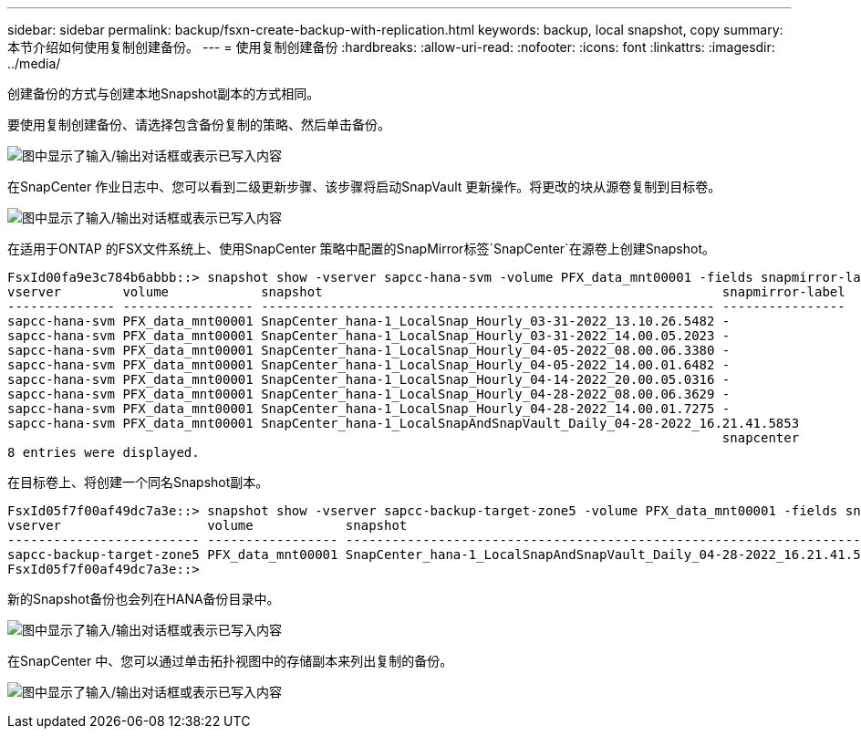 ---
sidebar: sidebar 
permalink: backup/fsxn-create-backup-with-replication.html 
keywords: backup, local snapshot, copy 
summary: 本节介绍如何使用复制创建备份。 
---
= 使用复制创建备份
:hardbreaks:
:allow-uri-read: 
:nofooter: 
:icons: font
:linkattrs: 
:imagesdir: ../media/


[role="lead"]
创建备份的方式与创建本地Snapshot副本的方式相同。

要使用复制创建备份、请选择包含备份复制的策略、然后单击备份。

image:amazon-fsx-image88.png["图中显示了输入/输出对话框或表示已写入内容"]

在SnapCenter 作业日志中、您可以看到二级更新步骤、该步骤将启动SnapVault 更新操作。将更改的块从源卷复制到目标卷。

image:amazon-fsx-image89.png["图中显示了输入/输出对话框或表示已写入内容"]

在适用于ONTAP 的FSX文件系统上、使用SnapCenter 策略中配置的SnapMirror标签`SnapCenter`在源卷上创建Snapshot。

....
FsxId00fa9e3c784b6abbb::> snapshot show -vserver sapcc-hana-svm -volume PFX_data_mnt00001 -fields snapmirror-label
vserver        volume            snapshot                                                    snapmirror-label
-------------- ----------------- ----------------------------------------------------------- ----------------
sapcc-hana-svm PFX_data_mnt00001 SnapCenter_hana-1_LocalSnap_Hourly_03-31-2022_13.10.26.5482 -
sapcc-hana-svm PFX_data_mnt00001 SnapCenter_hana-1_LocalSnap_Hourly_03-31-2022_14.00.05.2023 -
sapcc-hana-svm PFX_data_mnt00001 SnapCenter_hana-1_LocalSnap_Hourly_04-05-2022_08.00.06.3380 -
sapcc-hana-svm PFX_data_mnt00001 SnapCenter_hana-1_LocalSnap_Hourly_04-05-2022_14.00.01.6482 -
sapcc-hana-svm PFX_data_mnt00001 SnapCenter_hana-1_LocalSnap_Hourly_04-14-2022_20.00.05.0316 -
sapcc-hana-svm PFX_data_mnt00001 SnapCenter_hana-1_LocalSnap_Hourly_04-28-2022_08.00.06.3629 -
sapcc-hana-svm PFX_data_mnt00001 SnapCenter_hana-1_LocalSnap_Hourly_04-28-2022_14.00.01.7275 -
sapcc-hana-svm PFX_data_mnt00001 SnapCenter_hana-1_LocalSnapAndSnapVault_Daily_04-28-2022_16.21.41.5853
                                                                                             snapcenter
8 entries were displayed.
....
在目标卷上、将创建一个同名Snapshot副本。

....
FsxId05f7f00af49dc7a3e::> snapshot show -vserver sapcc-backup-target-zone5 -volume PFX_data_mnt00001 -fields snapmirror-label
vserver                   volume            snapshot                                                               snapmirror-label
------------------------- ----------------- ---------------------------------------------------------------------- ----------------
sapcc-backup-target-zone5 PFX_data_mnt00001 SnapCenter_hana-1_LocalSnapAndSnapVault_Daily_04-28-2022_16.21.41.5853 snapcenter
FsxId05f7f00af49dc7a3e::>
....
新的Snapshot备份也会列在HANA备份目录中。

image:amazon-fsx-image90.png["图中显示了输入/输出对话框或表示已写入内容"]

在SnapCenter 中、您可以通过单击拓扑视图中的存储副本来列出复制的备份。

image:amazon-fsx-image91.png["图中显示了输入/输出对话框或表示已写入内容"]
